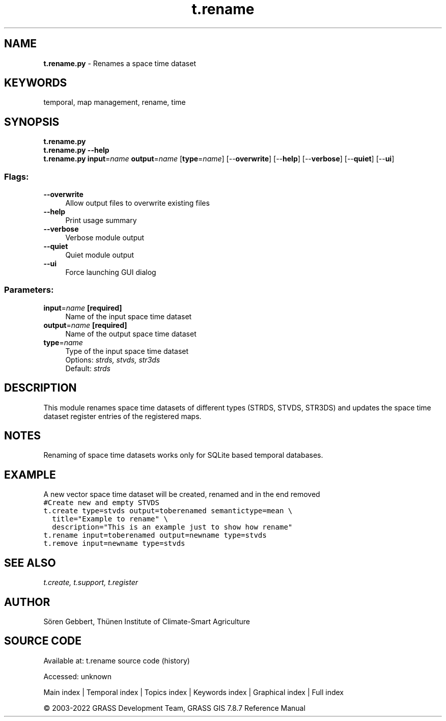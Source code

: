 .TH t.rename 1 "" "GRASS 7.8.7" "GRASS GIS User's Manual"
.SH NAME
\fI\fBt.rename.py\fR\fR  \- Renames a space time dataset
.SH KEYWORDS
temporal, map management, rename, time
.SH SYNOPSIS
\fBt.rename.py\fR
.br
\fBt.rename.py \-\-help\fR
.br
\fBt.rename.py\fR \fBinput\fR=\fIname\fR \fBoutput\fR=\fIname\fR  [\fBtype\fR=\fIname\fR]   [\-\-\fBoverwrite\fR]  [\-\-\fBhelp\fR]  [\-\-\fBverbose\fR]  [\-\-\fBquiet\fR]  [\-\-\fBui\fR]
.SS Flags:
.IP "\fB\-\-overwrite\fR" 4m
.br
Allow output files to overwrite existing files
.IP "\fB\-\-help\fR" 4m
.br
Print usage summary
.IP "\fB\-\-verbose\fR" 4m
.br
Verbose module output
.IP "\fB\-\-quiet\fR" 4m
.br
Quiet module output
.IP "\fB\-\-ui\fR" 4m
.br
Force launching GUI dialog
.SS Parameters:
.IP "\fBinput\fR=\fIname\fR \fB[required]\fR" 4m
.br
Name of the input space time dataset
.IP "\fBoutput\fR=\fIname\fR \fB[required]\fR" 4m
.br
Name of the output space time dataset
.IP "\fBtype\fR=\fIname\fR" 4m
.br
Type of the input space time dataset
.br
Options: \fIstrds, stvds, str3ds\fR
.br
Default: \fIstrds\fR
.SH DESCRIPTION
This module renames space time datasets of different types (STRDS, STVDS, STR3DS)
and updates the space time dataset register entries of the registered maps.
.SH NOTES
Renaming of space time datasets works only for SQLite based temporal databases.
.SH EXAMPLE
A new vector space time dataset will be created, renamed and in the end removed
.br
.nf
\fC
#Create new and empty STVDS
t.create type=stvds output=toberenamed semantictype=mean \(rs
  title=\(dqExample to rename\(dq \(rs
  description=\(dqThis is an example just to show how rename\(dq
t.rename input=toberenamed output=newname type=stvds
t.remove input=newname type=stvds
\fR
.fi
.SH SEE ALSO
\fI
t.create,
t.support,
t.register
\fR
.SH AUTHOR
Sören Gebbert, Thünen Institute of Climate\-Smart Agriculture
.SH SOURCE CODE
.PP
Available at:
t.rename source code
(history)
.PP
Accessed: unknown
.PP
Main index |
Temporal index |
Topics index |
Keywords index |
Graphical index |
Full index
.PP
© 2003\-2022
GRASS Development Team,
GRASS GIS 7.8.7 Reference Manual
